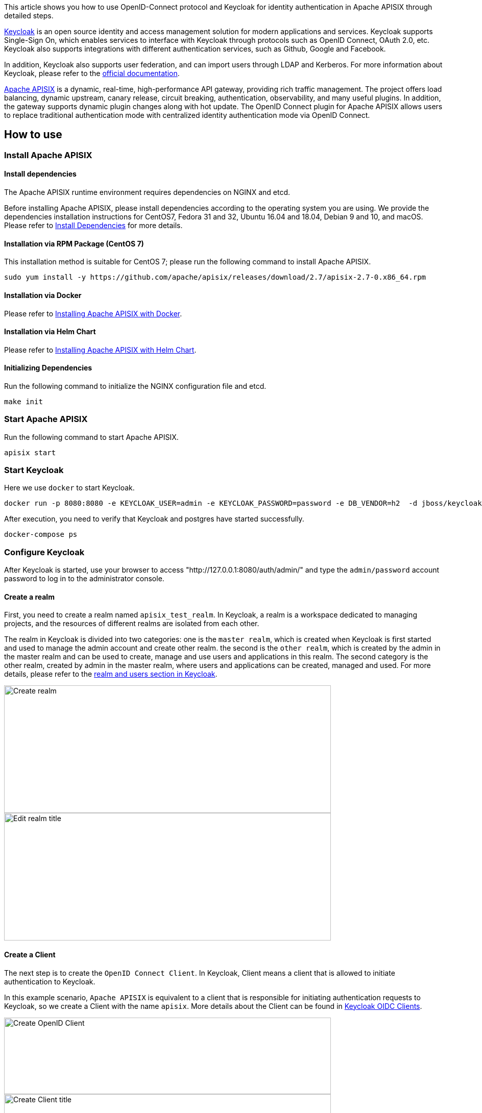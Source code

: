 :title: How to Integrate Keycloak for Authentication with Apache APISIX
:date: 2021-12-13
:publish: true
:author: Xinxin Zhu & Yilin Zeng

This article shows you how to use OpenID-Connect protocol and Keycloak for identity authentication in Apache APISIX through detailed steps.

https://www.keycloak.org/[Keycloak] is an open source identity and access management solution for modern applications and services. Keycloak supports Single-Sign On, which enables services to interface with Keycloak through protocols such as OpenID Connect, OAuth 2.0, etc. Keycloak also supports integrations with different authentication services, such as Github, Google and Facebook.

In addition, Keycloak also supports user federation, and can import users through LDAP and Kerberos. For more information about Keycloak, please refer to the https://www.keycloak.org/about[official documentation].

https://apisix.apache.org/[Apache APISIX] is a dynamic, real-time, high-performance API gateway, providing rich traffic management. The project offers load balancing, dynamic upstream, canary release, circuit breaking, authentication, observability, and many useful plugins. In addition, the gateway supports dynamic plugin changes along with hot update. The OpenID Connect plugin for Apache APISIX allows users to replace traditional authentication mode with centralized identity authentication mode via OpenID Connect.

== How to use

=== Install Apache APISIX

==== Install dependencies
The Apache APISIX runtime environment requires dependencies on NGINX and etcd.

Before installing Apache APISIX, please install dependencies according to the operating system you are using. We provide the dependencies installation instructions for CentOS7, Fedora 31 and 32, Ubuntu 16.04 and 18.04, Debian 9 and 10, and macOS. Please refer to https://apisix.apache.org/docs/apisix/install-dependencies/[Install Dependencies] for more details.

==== Installation via RPM Package (CentOS 7)
This installation method is suitable for CentOS 7; please run the following command to install Apache APISIX.

....
sudo yum install -y https://github.com/apache/apisix/releases/download/2.7/apisix-2.7-0.x86_64.rpm
....

==== Installation via Docker
Please refer to https://hub.docker.com/r/apache/apisix[Installing Apache APISIX with Docker].

==== Installation via Helm Chart
Please refer to https://github.com/apache/apisix-helm-chart[Installing Apache APISIX with Helm Chart].

==== Initializing Dependencies

Run the following command to initialize the NGINX configuration file and etcd.

....
make init
....

=== Start Apache APISIX

Run the following command to start Apache APISIX.
....
apisix start
....

=== Start Keycloak
Here we use `docker` to start Keycloak.

....
docker run -p 8080:8080 -e KEYCLOAK_USER=admin -e KEYCLOAK_PASSWORD=password -e DB_VENDOR=h2  -d jboss/keycloak:9.0.2
....

After execution, you need to verify that Keycloak and postgres have started successfully.

....
docker-compose ps
....

=== Configure Keycloak
After Keycloak is started, use your browser to access "http://127.0.0.1:8080/auth/admin/" and type the `admin/password` account password to log in to the administrator console.

==== Create a realm
First, you need to create a realm named `apisix_test_realm`. In Keycloak, a realm is a workspace dedicated to managing projects, and the resources of different realms are isolated from each other.

The realm in Keycloak is divided into two categories: one is the `master realm`, which is created when Keycloak is first started and used to manage the admin account and create other realm. the second is the `other realm`, which is created by the admin in the master realm and can be used to create, manage and use users and applications in this realm. The second category is the other realm, created by admin in the master realm, where users and applications can be created, managed and used. For more details, please refer to the https://www.keycloak.org/docs/latest/getting_started/index.html#realms-and-users[realm and users section in Keycloak].

image::${blogImages}/apisix/create-realm.png[alt=Create realm,width=640,height=250]

image::${blogImages}/apisix/edit-realm-title.png[alt=Edit realm title,width=640,height=250]

==== Create a Client
The next step is to create the `OpenID Connect Client`. In Keycloak, Client means a client that is allowed to initiate authentication to Keycloak.

In this example scenario, `Apache APISIX` is equivalent to a client that is responsible for initiating authentication requests to Keycloak, so we create a Client with the name `apisix`. More details about the Client can be found in https://www.keycloak.org/docs/latest/server_admin/#_oidc_clients[Keycloak OIDC Clients].

image::${blogImages}/apisix/create-openid-client.png[alt=Create OpenID Client,width=640,height=150]

image::${blogImages}/apisix/create-client-title.png[alt=Create Client title,width=640,height=225]

==== Configure the client
After the Client is created, you need to configure the Apache APISIX access type for the Client.

In Keycloak, there are three types of Access Type:

. *Confidential*: which is used for applications that need to perform browser login, and the client will get the `access token` through `client secret`, mostly used in web systems rendered by the server.
. *Public*: for applications that need to perform browser login, mostly used in front-end projects implemented using vue and react.
. *Bearer-only*: for applications that don't need to perform browser login, only allow access with `bearer token`, mostly used in RESTful API scenarios.

For more details about Client settings, please refer to https://www.keycloak.org/docs/latest/server_admin/#advanced-settings[Keycloak OIDC Clients Advanced Settings].

Since we are using Apache APISIX as the Client on the server side, we can choose either "confidential" Access Type or "Bearer-only" Access Type. For the demonstration below, we are using "confidential" Access Type as an example.

image::${blogImages}/apisix/set-client-type.png[alt=Set Client type,width=640,height=350]

==== Create Users
Keycloak supports interfacing with other third-party user systems, such as Google and Facebook, or importing or manually creating users using LDAP . Here we will use "manually creating users" to demonstrate.

image::${blogImages}/apisix/create-user.png[alt=Create user,width=640,height=180]

alt=Set Client type,width=640,height=350

image::${blogImages}/apisix/add-user-info.png[alt=Add user info,width=640,height=395]

Then set the user's password in the Credentials page.

image::${blogImages}/apisix/set-user-password.png[alt=Set user password,width=640,height=450]

==== Create Routes
After Keycloak is configured, you need to create a route and open the `Openid-Connect` plugin . For details on the configuration of this plugin, please refer to the https://apisix.apache.org/docs/apisix/plugins/openid-connect[Apache APISIX OpenID-Connect plugin].

==== Get client_id and client_secret

image::${blogImages}/apisix/get-client-info.png[alt=Get client information,width=640,height=160]

In the above configuration.

* `client_id` is the name used when creating the Client before, i.e. `apisix`
* `client_secret` should be obtained from Clients-apisix-Credentials, for example: `d5c42c50-3e71-4bbbe-aa9e-31083ab29da4`.

==== Get the discovery configuration

image::${blogImages}/apisix/get-configuration.png[alt=Get configuration,width=640,height=280]

Go to Realm Settings-General-Endpoints, select the `OpenID Endpoint Configuration` link and copy the address that the link points to, for example:`http://127.0.0.1:8080/auth/realms/apisix_test_realm/.well-known/openid-configuration`.


==== Create a route and enable the plug-in
Use the following command to access the Apache APISIX Admin interface to create a route, set the upstream to `httpbin.org`, and enable the plug-in OpenID Connect for authentication.

Note: If you select `bearer-only` as the Access Type when creating a Client, you need to set `bearer_only` to true when configuring the route, so that access to Apache APISIX will not jump to the Keycloak login screen.

....
curl  -XPOST 127.0.0.1:9080/apisix/admin/routes -H "X-Api-Key: edd1c9f034335f136f87ad84b625c8f1" -d '{
    "uri":"/*",
    "plugins":{
        "openid-connect":{
            "client_id":"apisix",
            "client_secret":"d5c42c50-3e71-4bbe-aa9e-31083ab29da4",
            "discovery":"http://127.0.0.1:8080/auth/realms/apisix_test_realm/.well-known/openid-configuration",
            "scope":"openid profile",
            "bearer_only":false,
            "realm":"apisix_test_realm",
            "introspection_endpoint_auth_method":"client_secret_post",
            "redirect_uri":"http://127.0.0.1:9080/"
        }
    },
    "upstream":{
        "type":"roundrobin",
        "nodes":{
            "httpbin.org:80":1
        }
    }
}'
....

== Access Testing
Once the above configuration is complete, we are ready to perform the relevant access tests in Apache APISIX.

=== Access Apache APISIX
Use your browser to access `http://127.0.0.1:9080/image/png`.

Since the OpenID-Connect plugin is enabled and `bearer-only` is set to `false`, when you access this path for the first time, Apache APISIX will redirect to the login screen configured in `apisix_test_realm` in Keycloak and make a user login request.

image::${blogImages}/apisix/login-page.png[alt=Login page,width=640,height=420]

Enter the User peter created during the Keycloak configuration to complete user login.

=== Successful access
After a successful login, the browser will again redirect the link to `http://127.0.0.1:9080/image/png` and will successfully access the image content. The content is identical to that of the upstream `http://httpbin.org/image/png`.

image::${blogImages}/apisix/access-successfully.png[alt=Access successfully,width=640,height=455]

=== Logout
After the test, use your browser to access `http:/127.0.0.1:9080/logout` to logout your account.

Note: The logout path can be specified by `logout_path` in the OpenID-Connect plug-in configuration, the default is `logout`.

== Summary
This article shows the procedure of using OpenID-Connect protocol and Keycloak for authentication in Apache APISIX. By integrating with Keycloak, Apache APISIX can be configured to authenticate and authenticate users and application services, which greatly reduces the development work involved.

For more information about the implementation of authentication in Apache APISIX, see https://apisix.apache.org/blog[Apache APISIX Blog].